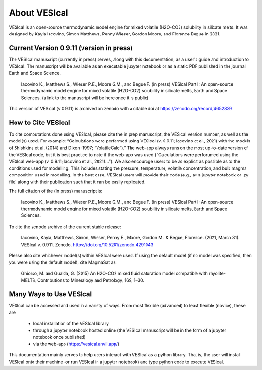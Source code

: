 #############
About VESIcal
#############

VESIcal is an open-source thermodynamic model engine for mixed volatile (H2O-CO2) solubility in silicate melts. It was designed by Kayla Iacovino, Simon Matthews, Penny Wieser, Gordon Moore, and Florence Begue in 2021.

Current Version 0.9.11 (version in press)
^^^^^^^^^^^^^^^^^^^^^^^^^^^^^^^^^^^^^^^^^
The VESIcal manuscript (currently in press) serves, along with this documentation, as a user's guide and introduction to VESIcal. The manuscript will be available as an executable jupyter notebook or as a static PDF published in the journal Earth and Space Science.

	Iacovino K., Matthews S., Wieser P.E., Moore G.M., and Begue F. (in press) VESIcal Part I: An open-source thermodynamic model engine for mixed volatile (H2O-CO2) solubility in silicate melts, Earth and Space Sciences. (a link to the manuscript will be here once it is public)

This version of VESIcal (v 0.9.11) is archived on zenodo with a citable doi at `https://zenodo.org/record/4652839 <https://zenodo.org/record/4652839>`_


How to Cite VESIcal
^^^^^^^^^^^^^^^^^^^
To cite computations done using VESIcal, please cite the in prep manuscript, the VESIcal version number, as well as the model(s) used. For example: “Calculations were performed using VESIcal (v. 0.9.11; Iacovino et al., 2021) with the models of Shishkina et al. (2014) and Dixon (1997; “VolatileCalc”).” The web-app always runs on the most up-to-date version of the VESIcal code, but it is best practice to note if the web-app was used (“Calculations were perforumed using the VESIcal web-app (v. 0.9.11; Iacovino et al., 2021)...”). We also encourage users to be as explicit as possible as to the conditions used for modelling. This includes stating the pressure, temperature, volatile concentration, and bulk magma composition used in modelling. In the best case, VESIcal users will provide their code (e.g., as a jupyter notebook or .py file) along with their publication such that it can be easily replicated.

The full citation of the (in press) manuscript is:

	Iacovino K., Matthews S., Wieser P.E., Moore G.M., and Begue F. (in press) VESIcal Part I: An open-source thermodynamic model engine for mixed volatile (H2O-CO2) solubility in silicate melts, Earth and Space Sciences.

To cite the zenodo archive of the current stable release:

	Iacovino, Kayla, Matthews, Simon, Wieser, Penny E., Moore, Gordon M., & Begue, Florence. (2021, March 31). VESIcal v. 0.9.11. Zenodo. `https://doi.org/10.5281/zenodo.4291043 <https://doi.org/10.5281/zenodo.4652839>`_

Please also cite whichever model(s) within VESIcal were used. If using the default model (if no model was specified, then you were using the default model), cite MagmaSat as:

	Ghiorso, M. and Gualda, G. (2015) An H2O-CO2 mixed fluid saturation model compatible with rhyolite-MELTS, Contributions to Mineralogy and Petrology, 169, 1–30.

Many Ways to Use VESIcal
^^^^^^^^^^^^^^^^^^^^^^^^
VESIcal can be accessed and used in a variety of ways. From most flexible (advanced) to least flexible (novice), these are:

	- local installation of the VESIcal library
	- through a jupyter notebook hosted online (the VESIcal manuscript will be in the form of a jupyter notebook once published)
	- via the web-app (`https://vesical.anvil.app/ <https://vesical.anvil.app/>`_)

This documentation mainly serves to help users interact with VESIcal as a python library. That is, the user will instal VESIcal onto their machine (or run VESIcal in a jupyter notebook) and type python code to execute VESIcal.
